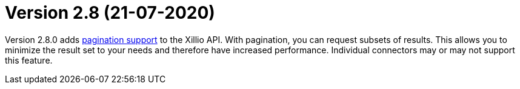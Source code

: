 = Version 2.8 (21-07-2020)

Version 2.8.0 adds https://docs.xill.io/#pagination[pagination support] to the Xillio API. With pagination, you can request subsets of results. This allows you to minimize the result set to your needs and therefore have increased performance. Individual connectors may or may not support this feature.
